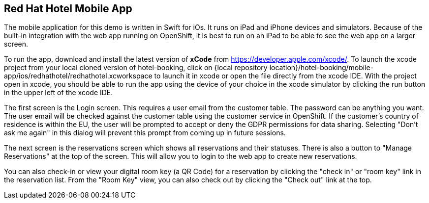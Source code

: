 == Red Hat Hotel Mobile App
The mobile application for this demo is written in Swift for iOs. It runs on iPad and iPhone devices and simulators. Because of the built-in integration with the web app running on OpenShift, it is best to run on an iPad to be able to see the web app on a larger screen.

To run the app, download and install the latest version of *+xCode+* from https://developer.apple.com/xcode/. To launch the xcode project from your local cloned version of hotel-booking, click on {local repository location}/hotel-booking/mobile-app/ios/redhathotel/redhathotel.xcworkspace to launch it in xcode or open the file directly from the xcode IDE. With the project open in xcode, you should be able to run the app using the device of your choice in the xcode simulator by clicking the run button in the upper left of the xcode IDE.

The first screen is the Login screen. This requires a user email from the customer table. The password can be anything you want. The user email will be checked against the customer table using the customer service in OpenShift. If the customer's country of residence is within the EU, the user will be prompted to accept or deny the GDPR permissions for data sharing. Selecting "Don't ask me again" in this dialog will prevent this prompt from coming up in future sessions.

The next screen is the reservations screen which shows all reservations and their statuses. There is also a button to "Manage Reservations" at the top of the screen. This will allow you to login to the web app to create new reservations.

You can also check-in or view your digital room key (a QR Code) for a reservation by clicking the "check in" or "room key" link in the reservation list. From the "Room Key" view, you can also check out by clicking the "Check out" link at the top.